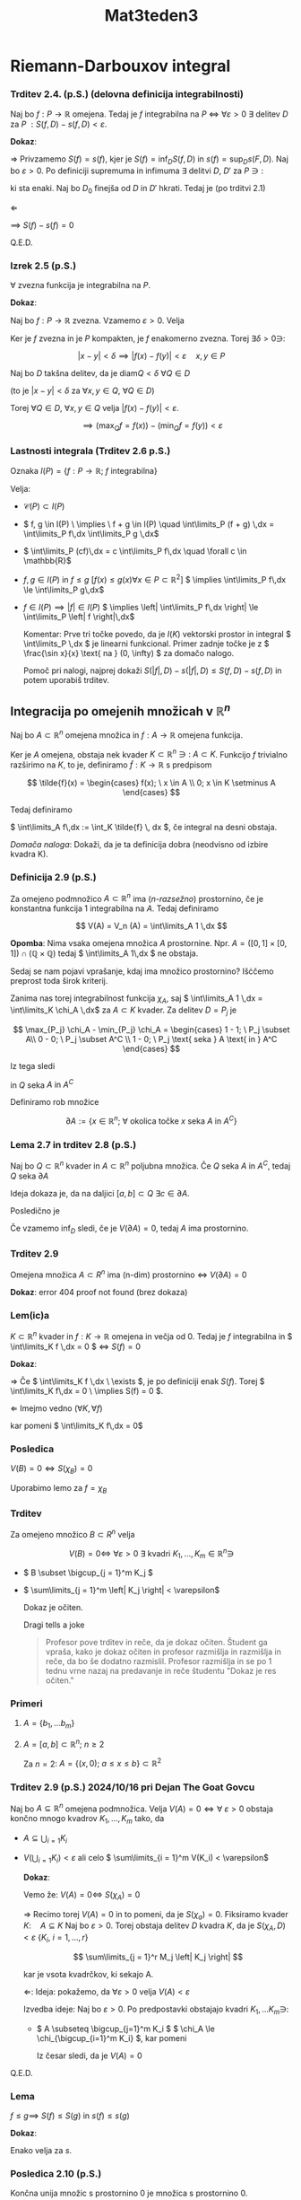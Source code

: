 #+title: Mat3teden3
#+startup: nolatexpreview
#+startup: entitiespretty nil
#+startup: show2levels
#+latex_header: \usepackage{amsmath} \usepackage{unicode-math}

* Riemann-Darbouxov integral
*** Trditev 2.4. (p.S.) (delovna definicija integrabilnosti)

Naj bo \(  f: P \to \mathbb{R} \) omejena. Tedaj je \(  f \) integrabilna na \(  P \) \(  \iff \ \forall \varepsilon > 0 \ \exists \) delitev \(  D \) za \(  P \ : S(f, D) - s(f, D) < \varepsilon\).

*Dokaz*:

\(  \Rightarrow \) Privzamemo \(  S(f) = s(f) \), kjer je \(  S(f) = \inf_{D} S(f, D) \) in \(  s(f) = \sup_D s(F,D) \). Naj bo \(  \varepsilon > 0 \). Po definiciji supremuma in infimuma \(  \exists \) delitvi \(  D, \ D' \) za \(  P \ni: \)

\begin{align*}
  S(f) &> S(f, D) - \varepsilon \\
s(f) &< s(f, D) + \varepsilon
\end{align*}

ki sta enaki. Naj bo \(  D_0 \) finejša od \(  D \text{ in } D' \) hkrati. Tedaj je (po trditvi 2.1)

\begin{align*}
  S(f, D_0) - s(f, D_0) &\le S(f, D) - s(f, D') \\
&< (I + \varepsilon) - (I - \varepsilon) = 2 \varepsilon
\end{align*}

\(  \Leftarrow \)

\begin{align*}
  0 = \inf_D \left[ S(f, D) - s(f, D) \right] & \ge \inf(S) + \inf(-s)\\
&= S(f) - s(f) \ge 0
\end{align*}
\(  \implies \ S(f) - s(f) = 0 \)

Q.E.D.
*** Izrek 2.5 (p.S.)

\(  \forall \) zvezna funkcija je integrabilna na \(  P \).

*Dokaz*:

Naj bo \( f: P \to \mathbb{R}  \) zvezna. Vzamemo \(  \varepsilon > 0 \). Velja

\begin{align*}
  S(f, D) - s(f, D) &= \sum_{Q \in D} \left| Q \right| \left( \max_Q f - \min_Q f \right)
\end{align*}

Ker je \(  f \) zvezna in je \(  P \) kompakten, je \(  f \) enakomerno zvezna. Torej \(  \exists \delta > 0 \ni \):

\[ \left| x - y \right| < \delta \implies \left| f(x) - f(y) \right| < \varepsilon \quad x, y \in P
\]

Naj bo \(  D \) takšna delitev, da je \(  \mathrm{diam}Q < \delta \ \forall Q \in D \)

(to je \(  \left| x - y \right| < \delta\) za \(  \forall x, y \in Q, \  \forall Q\in D \))

Torej \(  \forall Q \in D, \ \forall x, y \in Q \) velja
\(  \left| f(x) - f(y) \right|  < \varepsilon\).

\[ \implies (\max_{Q} f = f(x)) - (\min_{Q} f = f(y)) < \varepsilon
\]
*** Lastnosti integrala (Trditev 2.6 p.S.)

Oznaka \(  I(P) = \left\{ f: P \to \mathbb{R}; \ f \text{ integrabilna} \right\} \)

Velja:

- \(  \mathcal{C}(P) \subset I(P) \)
- \(  f, g \in I(P) \ \implies \ f + g \in I(P) \quad \int\limits_P (f + g) \,dx = \int\limits_P f\,dx \int\limits_P g \,dx\)
- \(  \int\limits_P (cf)\,dx = c \int\limits_P f\,dx \quad \forall c \in \mathbb{R}\)
- \(  f, g \in I(P) \text{ in } f \le g \ [f(x) \le g(x) \forall x \in P \subset \mathbb{R} ^2] \)
  \(  \implies \int\limits_P f\,dx  \le \int\limits_P g\,dx\)
- \(  f \in I(P) \implies \left| f \right| \in I(P) \)
  \(  \implies \left| \int\limits_P f\,dx \right| \le \int\limits_P \left| f \right|\,dx\)

  Komentar: Prve tri točke povedo, da je \(  I(K) \) vektorski prostor in integral \(  \int\limits_P \,dx \) je linearni funkcional. Primer zadnje točke je z \(  \frac{\sin x}{x} \text{ na } (0, \infty) \) za domačo nalogo.

  Pomoč pri nalogi, najprej dokaži \(  S(\left| f \right|, D) - s(\left| f \right|, D) \le S(f, D) - s(f, D) \) in potem uporabiš trditev.
** Integracija po omejenih množicah v \(  \mathbb{R}^n \)

Naj bo \(  A \subset \mathbb{R}^n \) omejena množica in \(  f: A \to \mathbb{R} \) omejena funkcija.

Ker je \(  A \) omejena, obstaja nek kvader \(  K \subset \mathbb{R}^n \ni: \ A \subset K \). Funkcijo \(  f  \) trivialno razširimo na \(  K \), to je, definiramo \(  \tilde{f}: K \to \mathbb{R} \) s predpisom

\[ \tilde{f}(x) = \begin{cases}
f(x); \ x \in A \\
0; x \in K \setminus A
\end{cases}
\]

Tedaj definiramo

\(  \int\limits_A f\,dx := \int_K \tilde{f} \, dx \), če integral na desni obstaja.

/Domača naloga/: Dokaži, da je ta definicija dobra (neodvisno od izbire kvadra K).
*** Definicija 2.9 (p.S.)

Za omejeno podmnožico \(  A \subset \mathbb{R}^n \) ima (/n-razsežno/) prostornino, če je konstantna funkcija 1 integrabilna na \(  A \). Tedaj definiramo

\[ V(A) = V_n (A) = \int\limits_A 1 \,dx
\]

*Opomba*: Nima vsaka omejena množica \(  A \) prostornine. Npr. \(  A = \left( [0,1] \times [0, 1] \right) \cap (\mathbb{Q} \times \mathbb{Q}) \) tedaj \( \int\limits_A 1\,dx  \) ne obstaja.

Sedaj se nam pojavi vprašanje, kdaj ima množico prostornino? Išċčemo preprost toda širok kriterij.


Zanima nas torej integrabilnost funkcija \(  \chi_A \), saj \(  \int\limits_A 1 \,dx = \int\limits_K \chi_A \,dx\) za \(  A \subset K \) kvader. Za delitev \(  D = {P_j} \) je

\[ \max_{P_j} \chi_A - \min_{P_j} \chi_A = \begin{cases}
1 - 1; \ P_j  \subset A\\
0 - 0; \ P_j \subset A^C \\
1 - 0; \ P_j \text{ seka  } A \text{ in  } A^C
\end{cases}
\]

Iz tega sledi

\begin{align*}
  S(\chi_A, D) - s(\chi_A, D) &= \sum_j \left| P_j \right|(\max_{P_j} \chi_A - \min_{P_j} \chi_A)\\
&= \sum\limits_{Q\in D} \left| Q \right|
\end{align*}

in \(  Q \) seka \(  A \text{ in } A^{C} \)

Definiramo rob množice

\[ \partial  A := \left\{ x \in \mathbb{R}^n; \ \forall \text{ okolica točke } x \text{ seka } A \text{ in } A^C\right\}
\]
*** Lema 2.7 in trditev 2.8 (p.S.)

Naj bo \(  Q \subset \mathbb{R}^n \) kvader in \(  A \subset \mathbb{R}^n \) poljubna množica. Če \(  Q \) seka \(  A \text{ in } A^C \), tedaj \(  Q  \) seka \(  \partial A \)

Ideja dokaza je, da na daljici \(  [a, b] \subset Q \ \exists c \in \partial A \).

Posledično je

\begin{align*}
  S(\chi_A, D) - s(\chi_A, D) &\le \sum\limits_{Q\in D, Q \text{ seka } \partial A} \left| Q \right| \\
&= S(\chi_{\partial A}, D)
\end{align*}

Če vzamemo \(  \inf_D \) sledi, če je \(  V(\partial A) = 0 \), tedaj \(  A  \) ima prostornino.
*** Trditev 2.9

Omejena množica \(  A \subset R^n \) ima (n-dim) prostornino \(  \iff \) \(  V(\partial A) = 0 \)

*Dokaz*: error 404 proof not found (brez dokaza)
*** Lem(ic)a

\(  K \subset \mathbb{R}^n \) kvader in \(  f:K \to \mathbb{R} \) omejena in večja od 0. Tedaj je \(  f  \) integrabilna in \(  \int\limits_K f \,dx = 0 \) \(  \iff \) \(  S(f) = 0 \)

*Dokaz*:

\(  \Rightarrow \) Če \(  \int\limits_K f \,dx \ \exists \), je po definiciji enak \(  S(f) \). Torej \(  \int\limits_K f\,dx  = 0 \ \implies S(f) = 0 \).

\(  \Leftarrow \) Imejmo vedno (\(  \forall K, \forall f \))

\begin{align*}
  0 & \le s(f) \le S(f) = 0 \\
& \implies S(f) = s(f) = 0
\end{align*}

kar pomeni \(  \int\limits_K f\,dx = 0\)
*** Posledica

\(  V(B) = 0  \iff S(\chi_B) = 0 \)

Uporabimo lemo za \(  f = \chi_B \)
*** Trditev

Za omejeno množico \(  B \subset R ^n \) velja

\[ V(B) = 0 \iff \ \forall \varepsilon > 0 \ \exists \text{ kvadri } K_1, \ldots, K_m \in \mathbb{R} ^n \ni
\]

- \(  B \subset \bigcup_{j = 1}^m K_j \)
- \(  \sum\limits_{j = 1}^m \left| K_j \right| < \varepsilon\)

  Dokaz je očiten.

  Dragi tells a joke

  #+begin_quote
Profesor pove trditev in reče, da je dokaz očiten.
Študent ga vpraša, kako je dokaz očiten in profesor razmišlja in razmišlja in reče, da bo še dodatno razmislil.
Profesor razmišlja in se po 1 tednu vrne nazaj na predavanje in reče študentu
"Dokaz je res očiten."
  #+end_quote
*** Primeri

1) \(  A = \left\{ b_1, \ldots b_m \right\} \)
2) \(  A = [a, b] \subset \mathbb{R}^n; \ n \ge 2 \)

   Za \(  n = 2 \): \(  A = \left\{ (x, 0);  \ a \le x \le b \right\} \subset \mathbb{R}^2 \)

*** Trditev 2.9 (p.S.) 2024/10/16 pri Dejan The Goat Govcu

Naj bo \(  A \subseteq \mathbb{R}^n \) omejena podmnožica. Velja \(  V(A) = 0 \iff \forall \ \varepsilon > 0 \) obstaja končno mnogo kvadrov \(  K_1, \ldots, K_m \) tako, da

- \(  A \subseteq \bigcup_{i = 1} K_i  \)
- \(  V(\bigcup_{i=1} K_i) < \varepsilon \) ali celo \(  \sum\limits_{i = 1}^m V(K_i) < \varepsilon\)

  *Dokaz*:

  Vemo že: \(  V(A) = 0 \iff \ S(\chi_A) = 0 \)

  \(  \Rightarrow \) Recimo torej \(  V(A) = 0 \) in to pomeni, da je \(  S(\chi_a) = 0 \). Fiksiramo kvader \(  K: \quad A \subseteq K \) Naj bo \(  \varepsilon > 0 \). Torej obstaja delitev \(  D \) kvadra \(  K \), da je \(  S(\chi_A, D) < \varepsilon \ \left\{ K_i, \ i=1, \ldots, r \right\} \)

  \[ \sum\limits_{j = 1}^r M_j \left| K_j \right|
  \]

  kar je vsota kvadrčkov, ki sekajo A.

  \(  \Leftarrow \): Ideja: pokažemo, da \(  \forall \varepsilon > 0 \) velja \(  V(A) < \varepsilon \)

  Izvedba ideje: Naj bo \(  \varepsilon > 0 \). Po predpostavki obstajajo kvadri \(  K_1, \ldots K_m \ni\):

  - \(  A \subseteq \bigcup_{j=1}^m K_i \)
    \(  \chi_A \le \chi_{\bigcup_{i=1}^m K_i} \), kar pomeni

    \begin{align*}
    S(\chi_A) &\le S(\chi_{\bigcup_{i=1}^m K_i}) \\
    V(A)  &\le V(\chi_{\bigcup_{i=1}^m K_i}) < \varepsilon
    \end{align*}

    Iz česar sledi, da je \(  V(A) = 0 \)
Q.E.D.
*** Lema

\(  f \le g \implies \ S(f) \le S(g) \text{ in } s(f) \le s(g) \)

*Dokaz*:
\begin{align*}
  S(f) &= \inf_D S(f, D) \\
&= \inf \sum\limits_{i=1}^m M_i \left| K_i \right|  && M_i = \sup_{K_i}f \\
& \le \inf \sum\limits_{i=1}^m N_i \left| K_i \right| = S(g) && N_i = \sup_{K_i}g
\end{align*}

Enako velja za \(  s \).
*** Posledica 2.10 (p.S.)

Končna unija množic s prostornino 0 je množica s prostornino 0.

*Dokaz*:

\(  A = \bigcup_{j=1}^r A_j; \ V(A_j) = 0 \forall j \).
Naj bo \(  \varepsilon > 0 \). Po prejšnji trditvi obstajajo kvadri \(  K_1^{(j)}, \ldots K_{m_j}^{(j) \)

- \(  A_j \le \bigcup_{i=1}^{m_j} K_i^{(j)} \)
- \(  V(\bigcup_{i=1}^{m_j} K_i^{(j)}) < \frac{\varepsilon}{r} \)

Oglejmo si unijo vseh teh kvadrov:

\begin{align*}
  A &= \bigcup_{j=1}^r A_j \subseteq \bigcup_{j=1}^r \bigcup_{i=1}^{m_j}K_i^{(j)} \\
V(\bigcup_{j=1}^r \bigcup_{i = 1}^{m_j} K_i^{(j)}) & \le \sum\limits_{j = 1}^r V(\bigcup_{i = 1}^{m_j} K_i^{(j)}) < \sum\limits_{j = 1}^m \frac{\varepsilon}{r} < \varepsilon
\end{align*}

Iz tega sledi, da je \(  V(A) = 0 \)

*Alternativen (hipi) dokaz*

\(  A = \bigcup_{j=1}^r A_j \). Vzamemo karakteristično funkcijo, ki jo integriramo.

\begin{align*}
 \chi_A &= \chi_{\bigcup_{j=1}^r}A_j \le \sum\limits_{j=1}^r \chi_{A_j} \quad \left. \right/\int\limits_{.}\,dV \\
 V(A) &= \text{ do it yourself }
\end{align*}
*** Trditev 2.11 (p.S.)/ 2.24(po Dragiju)

Naj bo \(  K \subseteq \mathbb{R}^{n-1} \) kvader in \(  f: K \to \mathbb{R} \) integrabilna. Potem ima graf \(  \Gamma_f = \left\{ (x, f(x)) \in \mathbb{R}^n; \ x \in K \right\} \) prostornino enako 0.

*Dokaz*

Naj bo \(  \varepsilon > 0 \). Ker je \(  f \) integrabilna, obstaja delitev \(  D = \left\{ K_i; \ i = 1, \ldots m \right\} \) kvadra K:

\[ S(f, D) - s(f, D) < \varepsilon
\]

Velja

\[ \sum\limits_{i = 1}^m M_i \left| K_i \right| - \sum\limits_{i=1}^m m_i \left| K_i \right| = \sum\limits_{i=1}^m (M_i - m_i) \left| K_i \right|
\]

Če torej definiramo novo družino kvadrov

\[ Q_i := K_i \times [m_i, M_i]
\]

Na \(  K_i \) velja \(  m_i \le f(x) \le M_i \).

Potem je

\[ \Gamma_f \subseteq \bigcup_{i=1}^m Q_i
\]

To potem pomeni
\begin{align*}
V(\bigcup_{i=1}^m Q_i) &\le \sum\limits_{i =1 }^m V(Q_i) \\
&= \sum\limits_{i=1}^m (M_i - m_i)\left| K_i \right| < \varepsilon
\end{align*}

Po trditvi 2.21 (po Dragiju) je \(  V(\Gamma_f)=0 \)
*** Trditev 2.12 (p.S.)/2.25(po Dragiju)

Naj bo \(  K \subseteq \mathbb{R}^n \) kvader, \(  A \subseteq K \), \(  V(A) = 0 \) in naj bo \(  f:K \to \mathbb{R} \) omejena funkcija, ki je izven množice enaka \(  0 \). Tedaj \(  \int\limits_K f\,dV \) obstaja in je enak 0.

*Dokaz*:

Dovolj bo pokazati, da je \(  S(f) = s(f) = 0 \). Ker je \(  f \) omejena, obstaja \(  M > 0 \): \(  \left| f \right|  \le M \), iz česar sledi

\[ -M_{\chi_A}(x) \le f(x) \le M_{\chi_A} \quad \forall x \in K
\]

\begin{align*}
  s(-M_{\chi_A}) & \le s(f) \le S(f) \le S(M_{\chi_A}) \\
  -S(M_{\chi_A}) &\le \ldots \le MS(\chi_A) \\
  -MS(\chi_A) & \le M \cdot V(A) \\
 0 = -M \cdot V(A) & \le M \cdot V(A) = 0
\end{align*}

Iz česar ponovno sledi \(  s(f) = S(f) = 0 \implies \ \int\limits_K f\,dV = 0\)
*** Posledica 2.26 (po Dragiju)/Trditev 2.13(p.S.)

Naj bo \(  K \subseteq \mathbb{R}^n \) kvader in \(  f:K \to \mathbb{R} \) omejena funkcija, ki je integrabilna na \(  K \). Če za \(  A \subseteq K \) veja \(  V(A) = 0 \) in če za omejeno funkcijo \(  \tilde{f}: K \to \mathbb{R} \) velja \(  f = \tilde{f} \) na \(  K \setminus A \), potem je \(  \tilde{f} \) integrabilna in velja

\[ \int\limits_K \tilde{f}\,dV = \int\limits_K f\,dV
\]

Ne glede na definicijo \(  \tilde{f} \) na \(  A \).

*Dokaz*:

Definiramo \(  g:= \tilde{f} - f \). Po prejšnji trditvi je \(  g \) integrabilna in ima integral 0. To pomeni, da je \(  \tilde{f} = f + g \) integrabilna in tako sledi

\[ \int\limits_K \tilde{f} \,dV = \int\limits_K f\,dV = 0
\]
*** Definicija 2.10 (p.S.)/ 2.27 (po Dragiju)

Naj bo \(  A \subseteq \mathbb{R}^n \) poljubna množica, ne nujno omejena.
Pravimo, da ima \(  A \) (/n-multidimenzionalno *Lebesguovo* ) *mero* 0, če \(  \forall\varepsilon>0\) obstaja števno družina kvadrov \(  (K_j)_{j \in \mathbb{N}} = {K_j,\ j \in \mathbb{N}} \) in velja

- \(  A \subseteq \bigcup_{j=1}^{\infty} K_j \)
- \(  \sum\limits_{j=1}^{\infty} \left| K_j \right| < \varepsilon\)

To označimo z \(  m(A) = 0 \)

Očitno velja \(  V(A) = 0 \implies m(A) = 0 \), obratno pa ne velja.

Premica v ravnini ni omejena, torej nima definiranega volumna, ima pa mero 0.
*** Zgled 2.5 (p.S.)

1) Oglejmo si premico \(  \mathbb{R}\times{0} \subseteq \mathbb{R}^2 \). Premico razdelimo po celih številih. Na intervalih med cela števila postavimo kvader poljubno majhne dolžine. Izmenično postavljamo pravokotnike levo in desno od prvega tako, da se višina zmanjša za \(  \varepsilon \cdot 2^{-n}, \ n \in \mathbb{N} \)

   Premica \(  \subseteq \bigcup_{j=1}^{\infty} K_j \) in to pomeni, da je skupna prostornina \(  \sum\limits_j \left| K_j \right| = \sum\limits_n \varepsilon \cdot 2 ^{-n} = \varepsilon \)

2) \(  \mathbb{Q} \cap [0, 1] \subseteq \mathbb{R} \) nima volumna, saj \(  \chi_{\mathbb{Q} \cap [0, 1]}\) ni Riemannovo integrabilna. Ima pa mero 0, saj je števna.

   Vsaka števna množica v \(  \mathbb{R}^n \) ima mero 0. Najprej oštevilčimo elemente A: \(  a_1, a_2, \ldots \). \(  \forall i \in \mathbb{N} \) izberemo kvader \(  K_i \) z volumnom \(  \varepsilon 2 ^{-(i+1)} \), ki vsebuje točko \(  a_i \):

   - \(  A = \bigcup_{i=1}^{\infty} {a_i} \subseteq \bigcup_{i=1}^{\infty} K_i \)

   - \(  \sum\limits_{i=1}^{\infty} \left| K_i \right| = \sum\limits_{i=1}^{\infty} \varepsilon \cdot 2^{-(i+1)} = \frac{\varepsilon}{2} < \varepsilon\)

3) Podobno velja \(  m(\mathbb{Q}) = 0 \)
*** Trditev 2.14 (p.S.)/ 2.29 (po Dragiju)

Števna unija množic z mero 0 ima mero 0.

*Dokaz*:

\(  A = \bigcup_{i=1}^{\infty} A_i \) in privzemamo, da je \(  m(A_i) = 0\).
Obstajajo kvadri, kjer i-to množico pokrijemo s kvadri: \(  (K_j^{(i)})_{j=1}^{\infty} \). in velja

\begin{align*}
  A_i & \subseteq \bigcup_{j=1}^{\infty}K_j^{(i)} \\
\sum\limits_{j=1}^{\infty} \left| K_j^{(i)} \right| &= \frac{\varepsilon}{2^{i+1}}
\end{align*}

Torej se \(  \left\{ K_j^{(i), \ i \in \mathbb{N}}, \ j \in \mathbb{N} \right\} \) števna drużina kvadrov in

\begin{align*}
  A &\subseteq \bigcup_{i=1}^{\infty}A_i \subseteq \bigcup_{i=1}^{\infty} \bigcup_{j=1}^{\infty} K_j^{(i)} \\
\implies \sum\limits_{i, j} \left| K_j^{(i)} \right| &= \sum\limits_{i=1}^{\infty} \sum\limits_{j=1}^{\infty} \left| K_j^{(i)} \right| \\
& < \sum\limits_{i = 1}^{\infty} \frac{\varepsilon}{2^{(i + 1)}} = \frac{\varepsilon}{2} < \varepsilon
\end{align*}
*** Izrek 2.15 Lebesque (p.S.)/ 2.30(po Dragiju)

Naj bo \(  K \subseteq \mathbb{R}^n \) kvader in \(  f: K \to \mathbb{R} \) omejena funkcija. potem je \(  f \) integrabilna natanko tedaj, ko ima njena mnożica točk nezveznosti mero 0.

*Brez dokaza, ker za 1D zavzame popisan A4*

Primer:
- \(  \chi_{\mathbb{Q} \cap [0, 1]} \) ni integrabilna, saj je množica točk nezveznosti interval \(  [0, 1] \), ki *nima* mere 0.
- Da pa se konstruirati funkcijo \(  f:[0,1] \to \mathbb{R} \), katere množice nezveznosti je točno \(  \mathbb{Q} \cap [0,1) \):

  \[ f(x) = \begin{cases}
  \frac{1}{m}; \ x = \frac{n}{m} \text{ okrajšan ulomek } \\
  0, \text{ sicer }
  \end{cases}
  \]

  Tej funkciji se reče tudi /popcorn function/ oz. na spletu jo najdeš pod imenom Thomae function.

